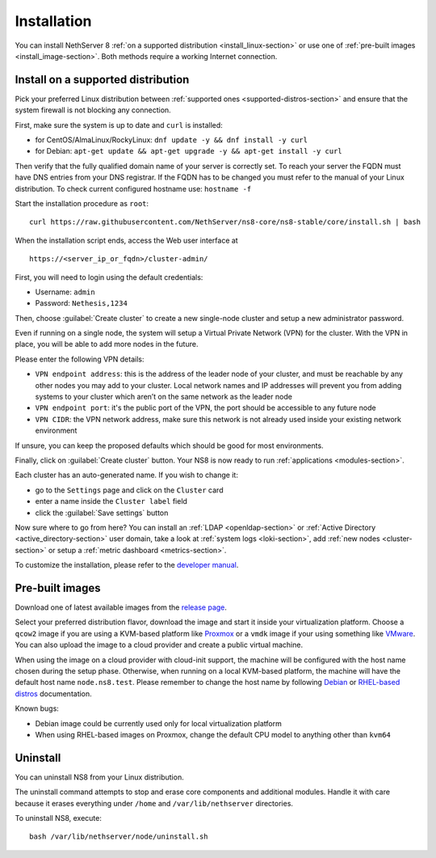 .. _install-section:

============
Installation
============

.. highlight:: bash

You can install NethServer 8 :ref:`on a supported distribution <install_linux-section>` or use one of :ref:`pre-built images <install_image-section>`.
Both methods require a working Internet connection.

.. _install_linux-section:

Install on a supported distribution
===================================

Pick your preferred Linux distribution between :ref:`supported ones <supported-distros-section>` and
ensure that the system firewall is not blocking any connection.

First, make sure the system is up to date and ``curl`` is installed:

* for CentOS/AlmaLinux/RockyLinux: ``dnf update -y && dnf install -y curl``
* for Debian: ``apt-get update && apt-get upgrade -y && apt-get install -y curl``

Then verify that the fully qualified domain name of your server is correctly set. To reach your server the FQDN must have DNS entries from your DNS registrar. If the FQDN has to be changed you must refer to the manual of your Linux distribution.
To check current configured hostname use: ``hostname -f``

Start the installation procedure as ``root``: ::

   curl https://raw.githubusercontent.com/NethServer/ns8-core/ns8-stable/core/install.sh | bash

When the installation script ends, access the Web user interface at ::

    https://<server_ip_or_fqdn>/cluster-admin/

First, you will need to login using the default credentials:

* Username: ``admin``
* Password: ``Nethesis,1234``

Then, choose :guilabel:`Create cluster` to create a new single-node cluster and setup a new administrator password.

Even if running on a single node, the system will setup a Virtual Private Network (VPN) for the cluster.
With the VPN in place, you will be able to add more nodes in the future.

Please enter the following VPN details:

* ``VPN endpoint address``: this is the address of the leader node of your cluster, and must be reachable by any other nodes you may
  add to your cluster. Local network names and IP addresses will prevent you from adding systems to your
  cluster which aren’t on the same network as the leader node
* ``VPN endpoint port``: it's the public port of the VPN, the port should be accessible to any future node
* ``VPN CIDR``: the VPN network address, make sure this network is not already used inside your existing network environment

If unsure, you can keep the proposed defaults which should be good for most environments.

Finally, click on :guilabel:`Create cluster` button. Your NS8 is now ready to run :ref:`applications <modules-section>`.

Each cluster has an auto-generated name. If you wish to change it:

* go to the ``Settings`` page and click on the ``Cluster`` card
* enter a name inside the ``Cluster label`` field
* click the :guilabel:`Save settings` button

Now sure where to go from here?
You can install an :ref:`LDAP <openldap-section>` or :ref:`Active Directory <active_directory-section>` user domain,
take a look at :ref:`system logs <loki-section>`, add :ref:`new nodes <cluster-section>` or setup a :ref:`metric dashboard <metrics-section>`.

To customize the installation, please refer to the `developer manual <https://nethserver.github.io/ns8-core>`_.

.. _install_image-section:

Pre-built images
================

Download one of latest available images from the `release page <https://github.com/NethServer/ns8-core/releases>`_.

Select your preferred distribution flavor, download the image and start it inside your virtualization platform.
Choose a ``qcow2`` image if you are using a KVM-based platform like `Proxmox <https://www.proxmox.com/>`_
or a ``vmdk`` image if your using something like `VMware <https://www.vmware.com>`_.
You can also upload the image to a cloud provider and create a public virtual machine.

When using the image on a cloud provider with cloud-init support, the machine will be configured with the host name
chosen during the setup phase.
Otherwise, when running on a local KVM-based platform, the machine will have the default host name
``node.ns8.test``. Please remember to change the host name by following `Debian <https://wiki.debian.org/Hostname>`_
or `RHEL-based distros <https://access.redhat.com/documentation/en-us/red_hat_enterprise_linux/9/html-single/configuring_and_managing_networking/index#assembly_changing-a-hostname_configuring-and-managing-networking>`_ documentation.

Known bugs:

- Debian image could be currently used only for local virtualization platform
- When using RHEL-based images on Proxmox, change the default CPU model to anything other than ``kvm64``

Uninstall
=========

You can uninstall NS8 from your Linux distribution.

The uninstall command attempts to stop and erase core components and additional modules.
Handle it with care because it erases everything under ``/home`` and ``/var/lib/nethserver`` directories.

To uninstall NS8, execute: ::

  bash /var/lib/nethserver/node/uninstall.sh
